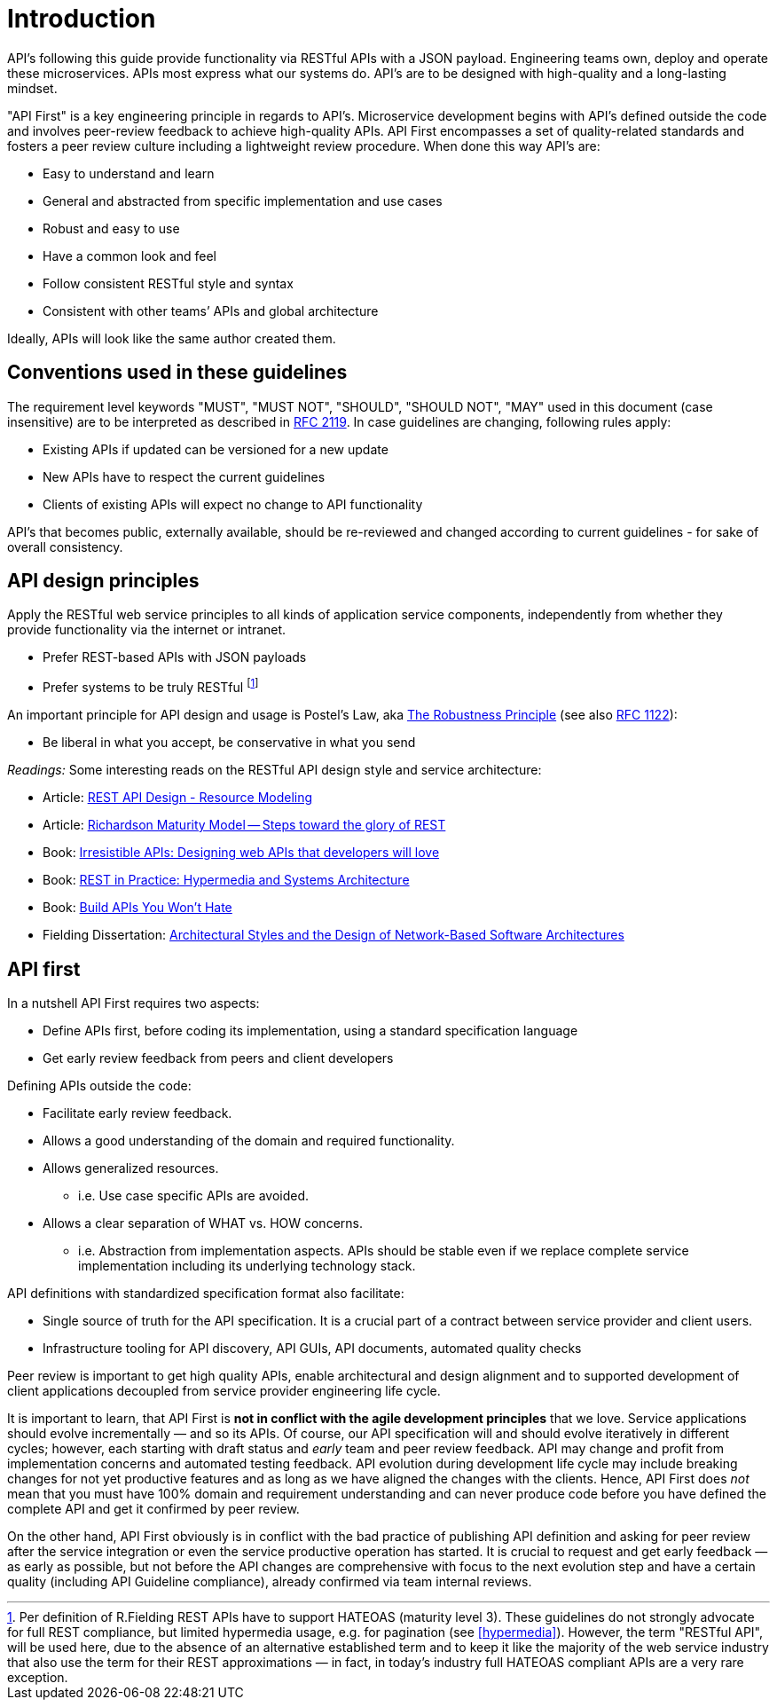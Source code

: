 [[introduction]]
= Introduction

API's following this guide provide functionality via RESTful APIs with a JSON
payload. Engineering teams own, deploy and operate these microservices. APIs
most express what our systems do. API's are to be designed with
high-quality and a long-lasting mindset.

"API First" is a key
engineering principle in regards to API's. Microservice development begins with
API's
defined outside the code and involves peer-review
feedback to achieve high-quality APIs. API First encompasses a set of
quality-related standards and fosters a peer review culture including a
lightweight review procedure. When done this way API's are:

* Easy to understand and learn
* General and abstracted from specific implementation and use cases
* Robust and easy to use
* Have a common look and feel
* Follow consistent RESTful style and syntax
* Consistent with other teams’ APIs and global architecture

Ideally, APIs will look like the same author created them.


[[conventions-used-in-these-guidelines]]
== Conventions used in these guidelines

The requirement level keywords "MUST", "MUST NOT", "SHOULD", "SHOULD NOT", "MAY"
used in this document (case insensitive) are to be
interpreted as described in https://www.ietf.org/rfc/rfc2119.txt[RFC
2119].
In case guidelines are changing, following rules apply:

* Existing APIs if updated can be versioned for a new update
* New APIs have to respect the current guidelines
* Clients of existing APIs will expect no change to API functionality

API's that becomes public,
externally available, should be re-reviewed and changed according to
current guidelines - for sake of overall consistency.

[[api-design-principles]]
== API design principles

Apply the RESTful web service principles to all kinds of application
service components, independently from whether they provide
functionality via the internet or intranet.

* Prefer REST-based APIs with JSON payloads
* Prefer systems to be truly RESTful
footnote:fielding-restful[Per definition of R.Fielding REST APIs have to support
HATEOAS (maturity level 3). These guidelines do not strongly advocate for
full REST compliance, but limited hypermedia usage, e.g. for pagination
(see <<hypermedia>>).
However, the term "RESTful API", will be used here, due to the absence
of an alternative established term and to keep it like the majority
of the web service industry that also use the term for their REST
approximations — in fact, in today's industry full HATEOAS compliant
APIs are a very rare exception.]

An important principle for API design and usage is Postel's
Law, aka http://en.wikipedia.org/wiki/Robustness_principle[The
Robustness Principle] (see also https://tools.ietf.org/html/rfc1122[RFC 1122]):

* Be liberal in what you accept, be conservative in what you send

_Readings:_ Some interesting reads on the RESTful API design style and service
architecture:

* Article:
https://www.thoughtworks.com/insights/blog/rest-api-design-resource-modeling[REST API Design - Resource Modeling]
* Article:
https://martinfowler.com/articles/richardsonMaturityModel.html[Richardson Maturity Model -- Steps toward the glory of REST]
* Book:
https://www.amazon.com/Irresistible-APIs-Designing-that-developers/dp/1617292559/[Irresistible
APIs: Designing web APIs that developers will love]
* Book:
https://www.amazon.com/REST-Practice-Hypermedia-Systems-Architecture/dp/0596805829/[REST
in Practice: Hypermedia and Systems Architecture]
* Book: https://leanpub.com/build-apis-you-wont-hate[Build APIs You
Won't Hate]
* Fielding Dissertation:
http://www.ics.uci.edu/~fielding/pubs/dissertation/top.htm[Architectural
Styles and the Design of Network-Based Software Architectures]


[[api-first]]
== API first

In a nutshell API First requires two aspects:

* Define APIs first, before coding its implementation, using a standard
specification language
* Get early review feedback from peers and client developers

Defining APIs outside the code:

* Facilitate early review feedback.
* Allows a good understanding of the domain and required functionality.
* Allows generalized resources.
    ** i.e. Use case specific APIs are avoided.
* Allows a clear separation of WHAT vs. HOW concerns.
    ** i.e. Abstraction from implementation aspects. APIs should be stable even if we replace complete service implementation including its underlying technology stack.

API definitions with standardized specification format also facilitate:

* Single source of truth for the API specification. It is a crucial part
of a contract between service provider and client users.
* Infrastructure tooling for API discovery, API GUIs, API documents,
automated quality checks

Peer review is important to get high
quality APIs, enable architectural and design alignment and to
supported development of client applications decoupled from service
provider engineering life cycle.

It is important to learn, that API First is *not in conflict with the
agile development principles* that we love. Service applications should
evolve incrementally — and so its APIs. Of course, our API specification
will and should evolve iteratively in different cycles; however, each
starting with draft status and _early_ team and peer review feedback.
API may change and profit from implementation concerns and automated
testing feedback. API evolution during development life cycle may
include breaking changes for not yet productive features and as long as
we have aligned the changes with the clients. Hence, API First does
_not_ mean that you must have 100% domain and requirement understanding
and can never produce code before you have defined the complete API and
get it confirmed by peer review.

On the other hand, API First obviously is in conflict with the bad
practice of publishing API definition and asking for peer review after
the service integration or even the service productive operation has
started. It is crucial to request and get early feedback — as early as
possible, but not before the API changes are comprehensive with focus
to the next evolution step and have a certain quality (including API
Guideline compliance), already confirmed via team internal reviews.
